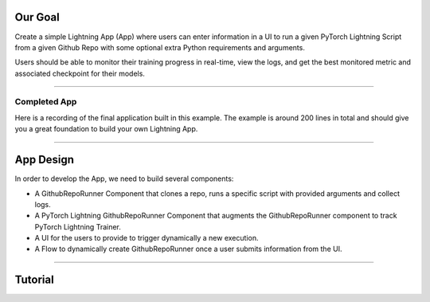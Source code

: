 
********
Our Goal
********

Create a simple Lightning App (App) where users can enter information in a UI to run a given PyTorch Lightning Script from a given Github Repo with some optional extra Python requirements and arguments.

Users should be able to monitor their training progress in real-time, view the logs, and get the best monitored metric and associated checkpoint for their models.

----

Completed App
^^^^^^^^^^^^^

Here is a recording of the final application built in this example. The example is around 200 lines in total and should give you a great foundation to build your own Lightning App.

.. raw:: html

    <br />
    <video id="background-video" autoplay loop muted controls poster="https://pl-public-data.s3.amazonaws.com/assets_lightning/github_app.png" width="100%">
        <source src="https://pl-public-data.s3.amazonaws.com/assets_lightning/github_app.mp4" type="video/mp4" width="100%">
    </video>
    <br />
    <br />

----

**********
App Design
**********

In order to develop the App, we need to build several components:

* A GithubRepoRunner Component that clones a repo, runs a specific script with provided arguments and collect logs.

* A PyTorch Lightning GithubRepoRunner Component that augments the GithubRepoRunner component to track PyTorch Lightning Trainer.

* A UI for the users to provide to trigger dynamically a new execution.

* A Flow to dynamically create GithubRepoRunner once a user submits information from the UI.

----

********
Tutorial
********

.. raw:: html

    <div class="display-card-container">
        <div class="row">

.. displayitem::
   :header: Step 1: Implement the GithubRepoRunner Component
   :description: Clone and execute script from a GitHub Repo.
   :col_css: col-md-4
   :button_link: github_repo_runner_step_1.html
   :height: 180
   :tag: Intermediate

.. displayitem::
   :header: Step 2: Implement the PyTorch Lightning GithubRepoRunner Component
   :description: Automate PyTorch Lightning execution
   :col_css: col-md-4
   :button_link: github_repo_runner_step_2.html
   :height: 180
   :tag: Advanced

.. displayitem::
   :header: Step 3: Implement the Flow to manage user requests
   :description: Dynamically create GithubRepoRunner
   :col_css: col-md-4
   :button_link: github_repo_runner_step_3.html
   :height: 180
   :tag: Intermediate


.. displayitem::
   :header: Step 4: Implement the UI with StreamLit
   :description: Several pages application
   :col_css: col-md-4
   :button_link: github_repo_runner_step_4.html
   :height: 180
   :tag: Intermediate


.. displayitem::
   :header: Step 5: Put it all together
   :description:
   :col_css: col-md-4
   :button_link: github_repo_runner_step_5.html
   :height: 180
   :tag: Intermediate

.. raw:: html

        </div>
    </div>
